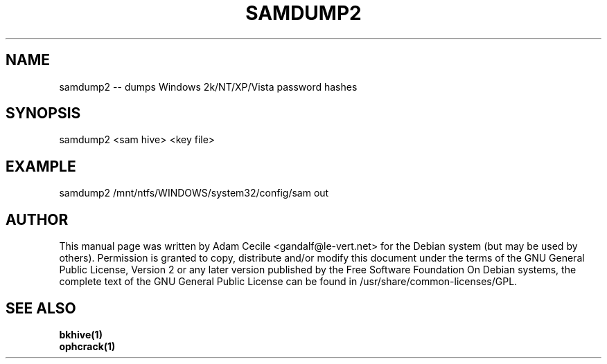 .TH SAMDUMP2 1 "November 2007" "Version 1.1.1"

.SH NAME
samdump2 -- dumps Windows 2k/NT/XP/Vista password hashes
.SH SYNOPSIS
samdump2 <sam hive> <key file>
.SH EXAMPLE
samdump2 /mnt/ntfs/WINDOWS/system32/config/sam out
.SH AUTHOR
This manual page was written by Adam Cecile <gandalf@le-vert.net> for the Debian system (but may be used by others).
Permission is granted to copy, distribute and/or modify this document under the terms of the GNU General Public License, Version 2 or any later version published by the Free Software Foundation
On Debian systems, the complete text of the GNU General Public License can be found in /usr/share/common-licenses/GPL.
.SH SEE ALSO
.br
.B bkhive(1)
.br
.B ophcrack(1)
